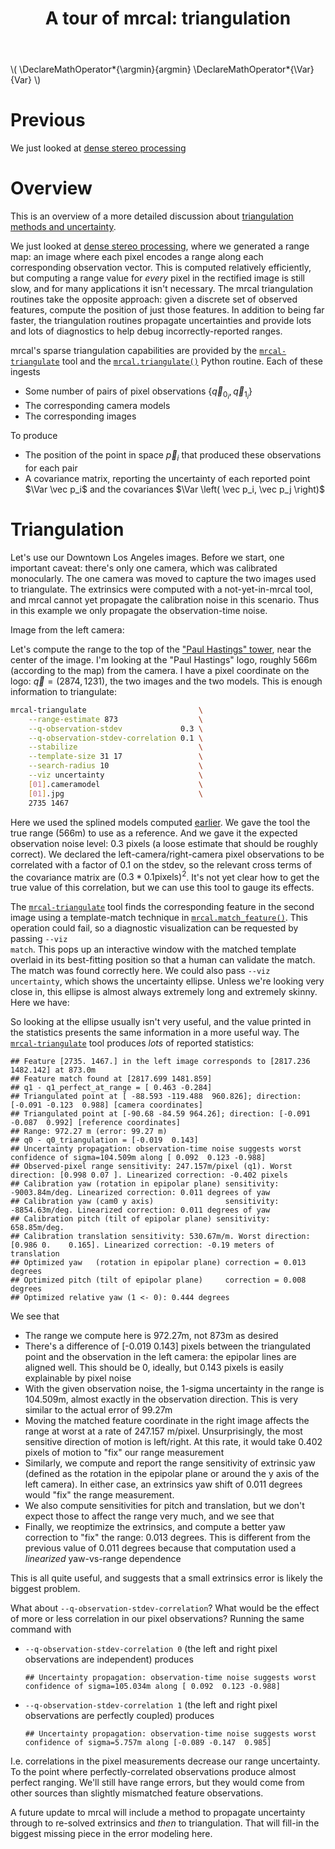 #+title: A tour of mrcal: triangulation
#+OPTIONS: toc:t

#+LATEX_HEADER: \DeclareMathOperator*{\argmin}{argmin}
#+LATEX_HEADER: \DeclareMathOperator*{\Var}{Var}

#+BEGIN_HTML
\(
\DeclareMathOperator*{\argmin}{argmin}
\DeclareMathOperator*{\Var}{Var}
\)
#+END_HTML

* Previous
We just looked at [[file:tour-stereo.org][dense stereo processing]]

* Overview
This is an overview of a more detailed discussion about [[file:triangulation.org][triangulation methods
and uncertainty]].

We just looked at [[file:tour-stereo.org][dense stereo processing]], where we generated a range map: an
image where each pixel encodes a range along each corresponding observation
vector. This is computed relatively efficiently, but computing a range value for
/every/ pixel in the rectified image is still slow, and for many applications it
isn't necessary. The mrcal triangulation routines take the opposite approach:
given a discrete set of observed features, compute the position of just those
features. In addition to being far faster, the triangulation routines propagate
uncertainties and provide lots and lots of diagnostics to help debug
incorrectly-reported ranges.

mrcal's sparse triangulation capabilities are provided by the
[[file:mrcal-triangulate.html][=mrcal-triangulate=]] tool and the [[file:mrcal-python-api-reference.html#-triangulate][=mrcal.triangulate()=]] Python routine. Each of
these ingests

- Some number of pairs of pixel observations $\left\{ \vec q_{0_i}, \vec q_{1_i} \right\}$
- The corresponding camera models
- The corresponding images

To produce

- The position of the point in space $\vec p_i$ that produced these observations
  for each pair
- A covariance matrix, reporting the uncertainty of each reported point $\Var \vec p_i$ and the covariances $\Var \left( \vec p_i, \vec p_j \right)$

* Triangulation
Let's use our Downtown Los Angeles images. Before we start, one important
caveat: there's only one camera, which was calibrated monocularly. The one
camera was moved to capture the two images used to triangulate. The extrinsics
were computed with a not-yet-in-mrcal tool, and mrcal cannot yet propagate the
calibration noise in this scenario. Thus in this example we only propagate the
observation-time noise.

Image from the left camera:

[[file:external/2022-11-05--dtla-overpass--samyang--alpha7/stereo/0.jpg][file:external/figures/stereo/0.downsampled.jpg]]

Let's compute the range to the top of the [[https://en.wikipedia.org/wiki/City_National_Plaza]["Paul Hastings" tower]], near the center
of the image. I'm looking at the "Paul Hastings" logo, roughly 566m (according
to the map) from the camera. I have a pixel coordinate on the logo: $\vec q =
(2874, 1231)$, the two images and the two models. This is enough information to
triangulate:

#+begin_src sh
mrcal-triangulate                         \
    --range-estimate 873                  \
    --q-observation-stdev             0.3 \
    --q-observation-stdev-correlation 0.1 \
    --stabilize                           \
    --template-size 31 17                 \
    --search-radius 10                    \
    --viz uncertainty                     \
    [01].cameramodel                      \
    [01].jpg                              \
    2735 1467
#+end_src
#+begin_src sh :exports none :eval no-export
Dout=~/projects/mrcal-doc-external/figures/triangulation
mkdir -p $Dout

D=~/projects/mrcal-doc-external/2022-11-05--dtla-overpass--samyang--alpha7/stereo
PYTHONPATH=~/projects/mrcal;
export PYTHONPATH;
$PYTHONPATH/mrcal-triangulate                                         \
    --range-estimate 873                                              \
    --q-observation-stdev             0.3                             \
    --q-observation-stdev-correlation 0.1                             \
    --stabilize                                                       \
    --template-size 31 17                                             \
    --search-radius 10                                                \
    --viz uncertainty                                                 \
    --hardcopy $Dout/wilshire-grand-ellipse.svg                       \
    --terminal 'svg size 800,600 noenhanced solid dynamic font ",14"' \
    $D/[01].cameramodel                                               \
    $D/[01].jpg                                                       \
    2735 1467
#+end_src

Here we used the splined models computed [[file:tour-initial-calibration.org::#splined-model-solving][earlier]]. We gave the tool the true
range (566m) to use as a reference. And we gave it the expected observation
noise level: 0.3 pixels (a loose estimate that should be roughly correct). We
declared the left-camera/right-camera pixel observations to be correlated with a
factor of 0.1 on the stdev, so the relevant cross terms of the covariance matrix
are $(0.3*0.1 \mathrm{pixels})^2$. It's not yet clear how to get the true value
of this correlation, but we can use this tool to gauge its effects.

The [[file:mrcal-triangulate.html][=mrcal-triangulate=]] tool finds the corresponding feature in the second image
using a template-match technique in [[file:mrcal-python-api-reference.html#-match_feature][=mrcal.match_feature()=]]. This operation
could fail, so a diagnostic visualization can be requested by passing =--viz
match=. This pops up an interactive window with the matched template overlaid in
its best-fitting position so that a human can validate the match. The match was
found correctly here. We could also pass =--viz uncertainty=, which shows the
uncertainty ellipse. Unless we're looking very close in, this ellipse is almost
always extremely long and extremely skinny. Here we have:

[[file:external/figures/triangulation/wilshire-grand-ellipse.svg]]

So looking at the ellipse usually isn't very useful, and the value printed in
the statistics presents the same information in a more useful way. The
[[file:mrcal-triangulate.html][=mrcal-triangulate=]] tool produces /lots/ of reported statistics:

#+begin_example
## Feature [2735. 1467.] in the left image corresponds to [2817.236 1482.142] at 873.0m
## Feature match found at [2817.699 1481.859]
## q1 - q1_perfect_at_range = [ 0.463 -0.284]
## Triangulated point at [ -88.593 -119.488  960.826]; direction: [-0.091 -0.123  0.988] [camera coordinates]
## Triangulated point at [-90.68 -84.59 964.26]; direction: [-0.091 -0.087  0.992] [reference coordinates]
## Range: 972.27 m (error: 99.27 m)
## q0 - q0_triangulation = [-0.019  0.143]
## Uncertainty propagation: observation-time noise suggests worst confidence of sigma=104.509m along [ 0.092  0.123 -0.988]
## Observed-pixel range sensitivity: 247.157m/pixel (q1). Worst direction: [0.998 0.07 ]. Linearized correction: -0.402 pixels
## Calibration yaw (rotation in epipolar plane) sensitivity: -9003.84m/deg. Linearized correction: 0.011 degrees of yaw
## Calibration yaw (cam0 y axis)                sensitivity: -8854.63m/deg. Linearized correction: 0.011 degrees of yaw
## Calibration pitch (tilt of epipolar plane) sensitivity: 658.85m/deg.
## Calibration translation sensitivity: 530.67m/m. Worst direction: [0.986 0.    0.165]. Linearized correction: -0.19 meters of translation
## Optimized yaw   (rotation in epipolar plane) correction = 0.013 degrees
## Optimized pitch (tilt of epipolar plane)     correction = 0.008 degrees
## Optimized relative yaw (1 <- 0): 0.444 degrees
#+end_example

We see that

- The range we compute here is 972.27m, not 873m as desired
- There's a difference of [-0.019 0.143] pixels between the triangulated point
  and the observation in the left camera: the epipolar lines are aligned well.
  This should be 0, ideally, but 0.143 pixels is easily explainable by pixel
  noise
- With the given observation noise, the 1-sigma uncertainty in the range is
  104.509m, almost exactly in the observation direction. This is very similar to
  the actual error of 99.27m
- Moving the matched feature coordinate in the right image affects the range at
  worst at a rate of 247.157 m/pixel. Unsurprisingly, the most sensitive
  direction of motion is left/right. At this rate, it would take 0.402 pixels of
  motion to "fix" our range measurement
- Similarly, we compute and report the range sensitivity of extrinsic yaw
  (defined as the rotation in the epipolar plane or around the y axis of the
  left camera). In either case, an extrinsics yaw shift of 0.011 degrees would
  "fix" the range measurement.
- We also compute sensitivities for pitch and translation, but we don't expect
  those to affect the range very much, and we see that
- Finally, we reoptimize the extrinsics, and compute a better yaw correction to
  "fix" the range: 0.013 degrees. This is different from the previous value of
  0.011 degrees because that computation used a /linearized/ yaw-vs-range
  dependence

This is all quite useful, and suggests that a small extrinsics error is likely
the biggest problem.

What about =--q-observation-stdev-correlation=? What would be the effect of more
or less correlation in our pixel observations? Running the same command with

- =--q-observation-stdev-correlation 0= (the left and right pixel observations
  are independent) produces

  #+begin_example
## Uncertainty propagation: observation-time noise suggests worst confidence of sigma=105.034m along [ 0.092  0.123 -0.988]
  #+end_example

- =--q-observation-stdev-correlation 1= (the left and right pixel observations
  are perfectly coupled) produces

  #+begin_example
## Uncertainty propagation: observation-time noise suggests worst confidence of sigma=5.757m along [-0.089 -0.147  0.985]
  #+end_example

I.e. correlations in the pixel measurements decrease our range uncertainty. To
the point where perfectly-correlated observations produce almost perfect
ranging. We'll still have range errors, but they would come from other sources
than slightly mismatched feature observations.

A future update to mrcal will include a method to propagate uncertainty through
to re-solved extrinsics and /then/ to triangulation. That will fill-in the
biggest missing piece in the error modeling here.
